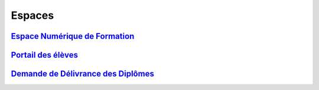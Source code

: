 Espaces
=======

`Espace Numérique de Formation <https://lecnam.net>`_
-----------------------------------------------------

`Portail des élèves <https://portaileleve.cnam.fr>`_
----------------------------------------------------

`Demande de Délivrance des Diplômes <https://diplome.cnam.fr>`_
---------------------------------------------------------------
